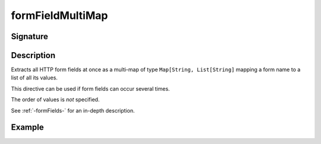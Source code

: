 .. _-formFieldMultiMap-:

formFieldMultiMap
=================

Signature
---------

.. includecode2:: /../../akka-http/src/main/scala/akka/http/scaladsl/server/directives/FormFieldDirectives.scala
   :snippet: formFieldMultiMap

Description
-----------

Extracts all HTTP form fields at once as a multi-map of type ``Map[String, List[String]`` mapping
a form name to a list of all its values.

This directive can be used if form fields can occur several times.

The order of values is *not* specified.

See :ref:`-formFields-` for an in-depth description.

Example
-------

.. includecode2:: ../../../../code/docs/http/scaladsl/server/directives/FormFieldDirectivesExamplesSpec.scala
   :snippet: formFieldMultiMap
